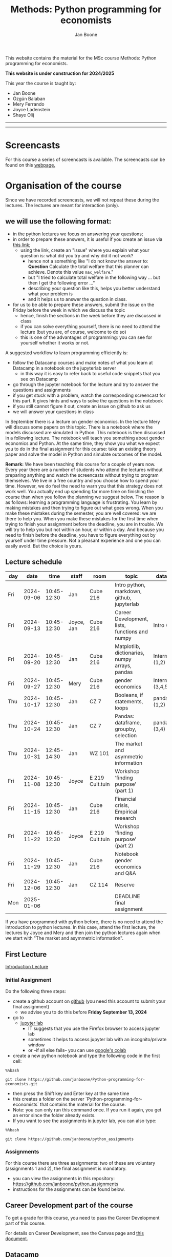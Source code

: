 #+HTML_HEAD: <link rel="stylesheet" type="text/css" href="css/stylesheet.css" />
#+Title: Methods: Python programming for economists
#+Author: Jan Boone
#+OPTIONS: toc:2 timestamp:nil toc:nil todo:nil
#+EXPORT_EXCLUDE_TAGS: noexport

This website contains the material for the MSc course Methods: Python programming for economists.

**This website is under construction for 2024/2025**

This year the course is taught by:
+ Jan Boone
+ Özgün Balaban
+ Mery Ferrando
+ Joyce Ladenstein
+ Shaye Olij

------------
#+TOC: headlines 2

-------

* Screencasts
  :PROPERTIES:
  :CUSTOM_ID:       screencasts
  :END:

For this course a series of screencasts is available. The screencasts can be found on this [[file:./pagescreencasts.org][webpage.]]


* Organisation of the course

Since we have recorded screencasts, we will not repeat these during the lectures. The lectures are meant for interaction (only).

** we will use the following format:

+ in the python lectures we focus on answering your questions;
+ in order to prepare these answers, it is useful if you create an issue via [[https://github.com/janboone/Python-programming-for-economists/issues][this link]];
  + using the link, create an "issue" where you explain what your question is: what did you try and why did it not work?
    + hence not a something like "I do not know the answer to: *Question* Calculate the total welfare that this planner can achieve. Denote this value ~max_welfare~."
    + but "I tried to calculate total welfare in the following way ... but then I get the following error ..."
    + describing your question like this, helps you better understand what your problem is
    + and it helps us to answer the question in class.
+ for us to be able to prepare these answers, submit the issue on the Friday before the week in which we discuss the topic
  + hence, finish the sections in the week before they are discussed in class
  + if you can solve everything yourself, there is no need to attend the lecture (but you are, of course, welcome to do so)
  + this is one of the advantages of programming: you can see for yourself whether it works or not.

A suggested workflow to learn programming efficiently is:
+ follow the Datacamp courses and make notes of what you learn at Datacamp in a notebook on the jupyterlab server
  + in this way it is easy to refer back to useful code snippets that you see on Datacamp
+ go through the jupyter notebook for the lecture and try to answer the questions and assignments
+ if you get stuck with a problem, watch the corresponding screencast for this part. It gives hints and ways to solve the questions in the notebook
+ if you still cannot figure it out, create an issue on github to ask us
+ we will answer your questions in class

In September there is a lecture on gender economics. In the lecture Mery will discuss some papers on this topic. There is a notebook where the models discussed are simulated in Python. This notebook is then discussed in a following lecture. The notebook will teach you something about gender economics and Python. At the same time, they show you what we expect you to do in the final assignment for this course: take an existing theory paper and solve the model in Python and simulate outcomes of the model.

*Remark:* We have been teaching this course for a couple of years now. Every year there are a number of students who attend the lectures without preparing anything and watch the screencasts without trying to program themselves. We live in a free country and you choose how to spend your time. However, we do feel the need to warn you that this strategy does not work well. You actually end up spending far more time on finishing the course than when you follow the planning we suggest below. The reason is as follows: learning a programming language is frustrating. You learn by making mistakes and then trying to figure out what goes wrong. When you make these mistakes during the semester, you are well covered: we are there to help you. When you make these mistakes for the first time when trying to finish your assignment before the deadline, you are in trouble. We will try to help you but not within an hour, or within a day. And because you need to finish before the deadline, you have to figure everything out by yourself under time pressure. Not a pleasant experience and one you can easily avoid. But the choice is yours.

** Lecture schedule
   :PROPERTIES:
   :CUSTOM_ID:       lecture_schedule
   :END:


| day |       date |        time | staff      | room            | topic                                          | datacamp             | assignment                 |
|-----+------------+-------------+------------+-----------------+------------------------------------------------+----------------------+----------------------------|
| Fri | 2024-09-06 | 10:45-12:30 | Jan        | Cube 216        | Intro python, markdown, github, jupyterlab     |                      |                            |
| Fri | 2024-09-13 | 10:45-12:30 | Joyce, Jan | Cube 216        | Career Development, lists, functions and numpy | Intro (1-4)          |                            |
| Fri | 2024-09-20 | 10:45-12:30 | Jan        | Cube 216        | Matplotlib, dictionaries, numpy arrays, pandas | Intermediate (1,2)   |                            |
| Fri | 2024-09-27 | 10:45-12:30 | Mery       | Cube 216        | gender economics                               | Intermediate (3,4,5) |                            |
| Thu | 2024-10-17 | 10:45-12:30 | Jan        | CZ 7            | Booleans, if statements, loops                 | pandas (1,2)         | assignment 1 (first time)  |
| Thu | 2024-10-24 | 10:45-12:30 | Jan        | CZ 7            | Pandas: dataframe, groupby, selection          | pandas (3,4)         | assignment 1 (second time) |
| Thu | 2024-10-31 | 12:45-14:30 | Jan        | WZ 101          | The market and asymmetric information          |                      |                            |
| Fri | 2024-11-08 | 10:45-12:30 | Joyce      | E 219 Cult.tuin | Workshop ‘finding purpose’ (part 1)            |                      |                            |
| Fri | 2024-11-15 | 10:45-12:30 | Jan        | Cube 216        | Financial crisis, Empirical research           |                      | assignment 2 (first time)  |
| Fri | 2024-11-22 | 10:45-12:30 | Joyce      | E 219 Cult.tuin | Workshop ‘finding purpose’ (part 2)            |                      | assignment 2 (second time) |
| Fri | 2024-11-29 | 10:45-12:30 | Jan        | Cube 216        | Notebook gender economics and Q&A              |                      |                            |
| Fri | 2024-12-06 | 10:45-12:30 | Jan        | CZ 114          | Reserve                                        |                      |                            |
| Mon | 2025-01-06 |             |            |                 | DEADLINE final assignment                      |                      |                            |

   
If you have programmed with python before, there is no need to attend the introduction to python lectures. In this case, attend the first lecture, the lectures by Joyce and Mery and then join the python lectures again when we start with "The market and asymmetric information".

** First Lecture

[[file:./Introduction_Lecture.org::#introduction][Introduction Lecture]]

*** Initial Assignment
    :PROPERTIES:
    :CUSTOM_ID:       initial_assignment
    :END:

Do the following three steps:
+ create a github account on [[https://github.com/][github]] (you need this account to submit your final assignment)
  + we advise you to do this before **Friday September 13, 2024**
+ go to
  + [[https://jupyterlab.uvt.nl/][jupyter lab]]
    + IT suggests that you use the Firefox browser to access jupyter lab
    + sometimes it helps to access jupyter lab with an incognito/private window
    + or --if all else fails-- you can use [[https://colab.research.google.com/][google's colab]]
+ create a new python notebook and type the following code in the first cell:
#+BEGIN_SRC shell
%%bash

git clone https://github.com/janboone/Python-programming-for-economists.git
#+END_SRC
+ then press the Shift key and Enter key at the same time
+ this creates a folder on the server `Python-programming-for-economists` that contains the material for the course.
+ Note: you can only run this command once. If you run it again, you get an error since the folder already exists.
+ If you want to see the assignments in jupyter lab, you can also type:
#+BEGIN_SRC shell
%%bash

git clone https://github.com/janboone/python_assignments
#+END_SRC

  

*** Assignments

For this course there are three assignments: two of these are voluntary (assignments 1 and 2), the final assignment is mandatory.

- you can view the assignments in this repository: https://github.com/janboone/python_assignments
- instructions for the assignments can be found below.

** Career Development part of the course

To get a grade for this course, you need to pass the Career Development part of this course.

For details on Career Development, see the Canvas page and [[file:img/Syllabus_Career_Development_2024-2025.pdf][this document]].



** Datacamp

You can get access to Datacamp via the [[https://www.tilburguniversity.edu/students/skills/programming][university website]].

From Datacamp, do the following courses:

+ Intro: [[https://www.datacamp.com/courses/intro-to-python-for-data-science]]
+ Intermediate: [[https://www.datacamp.com/courses/intermediate-python-for-data-science]]
+ Pandas: https://learn.datacamp.com/courses/data-manipulation-with-pandas

These courses teach you the basic Python syntax. In the lectures and notebook for the course, we use parts of Python more specific to economics; e.g. commands to solve equations, equilibria etc. These parts of the course complement each other. It is not the case that all Python that we use, you will first see in Datacamp.

It is up to you how to combine the Datacamp courses with the [[file:./pagescreencasts.org][Screencasts]]. We suggest to finish the Datacamp Intro course first. As there is no economics on Datacamp, some students prefer to start with the screencasts after the Intro. Others prefer to finish more Datacamp courses before they start on the screencasts. Just see what works for you. But make sure you follow the planning above, otherwise you might get lost if you are too far behind and the lectures will not be as useful to you.

Most students like Datacamp to get used to the python syntax. A minority of students really dislike Datacamp. If you do not like it either, you can also read [[https://greenteapress.com/wp/think-python-3rd-edition/][Think Python]]. You can buy the book or read the free online version. The jupyter notebooks can be found on [[https://github.com/AllenDowney/ThinkPython/tree/v3][github]]. You can clone this repository and work with the notebooks. You can also find some wonderful presentations on Youtube by the author Allen Downey.

** Deadlines
   :PROPERTIES:
   :CUSTOM_ID: Deadlines
   :END:

- The deadlines for assignments 1 and 2 are in the lecture schedule above.
- The deadline for the *final python assignment* is: Monday January 6th, 2025. 
- The resit deadline for the python assignment is: Monday May 12th, 2025. Let us know by email that you have submitted your assignment for the resit.
- Your grade is determined by:
  - a "pass" on the Career Services assignments;
  - final assignment;
  - a bonus point if you get a "pass" on assignments 1 and 2.

Follow the instructions below and on Canvas explaining how to submit an assignment on github and fill in the google form etc.

Also note the rules for the resit of the final assignment in case you submitted an assignment for the first exam opportunity (you cannot discuss/program the same paper twice for your assignment).



** Questions

 If you have questions/comments about this course, go to the [[https://github.com/janboone/Python-programming-for-economists/issues][issues page]]
 open a new issue (with the green "New issue" button) and type your
 question. Use a title that is informative (e.g. not "question", but
 "question about the second assignment"). Go to the next box ("Leave a comment")
 and type your question. Then click on "Submit new issue". We will
 answer your question as quickly as possible.

 The advantages of the issue page include:

 + if you have a question, other students may have it as well; in this
   way we answer the questions in a way that everyone can see it. Also
   before asking the question, you may want to check whether it was
   asked/answered before on the issue page
 + we answer your question more quickly than when you email us
 + you increase your knowledge of github!

 Only when you need to include privately sensitive information ("my cat
 has passed away"), you can send an email.

 In order to post issues, you need to create a github account (which
 you need anyway to follow this course).

 Note that if your question is related to another issue, you can react
 to the earlier issue and leave a comment in that "conversation".

* Assignments

For this course there are three assignments. The first two assignments are relatively small programming assignments. You can find them in this repository: https://github.com/janboone/python_assignments: =assignment_1.ipynb, assignment_2.ipynb=. If you finish both assignments before their deadlines and done a good job (get a pass on both assignments), you earn one bonus point for the final assignment. You get either no bonus point or one point (we do not grade 0.38 bonus point...).

Note that github records the time at which you submit your assignment.

Each assignment is submitted two times. In particular, to get a pass on assignments 1 and 2, you need to do the following for each assignment:
- finish and submit the assignment before the deadline (see [[*Lecture schedule][Lecture schedule]] above)
  - present and explain the python code that you use;
  - you do not necessarily fail if you cannot solve the problem (completely);
  - use the notebook to report what you tried, what you googled, what worked and what did not work and explain why;
  - submit the assignment on your team's github classroom page;
- after the assignment is discussed in class:
  - complete the sections:
    - What did you get wrong the first time and why?
    - What did you learn from this assignment?
  - and submit the assignment again on github.
- we grade both assignments after assignment 2 has been discussed in class and submitted by you again.


The idea of assignments 1 and 2 is the following. These are challenging programming assignments. You need to think about the problem, google for the relevant python code and explain the code that you use. Even if you do not succeed, you can still explain to us what you tried and why it did (or did not) work. Give us the code that you have and explain to us what the code does or is supposed to do.

This resembles the way you will use python in practice. There will not be a step-by-step guide of the things you need to do. Mostly you will face a (sometimes vague) problem, and need to figure out how programming can help you to solve this.

The =assignment_1.ipynb= notebook starts with an example assignment that we solve for you to give you an idea of what we expect.

The final assignment is more involved as we explain below.

Note that you can do the assignments alone or with at max. one other student (i.e. max group size is 2). Further, the assignments that you do, you do with the same team (i.e. either alone or with the *same* fellow student).

** Submitting assignments

Assignment 1 and 2 and the final assignment are all submitted using github classroom:
- on Canvas we will give you the link to the github repos. with the assignment notebooks;
- instructions on how to work with github classroom can be found [[file:./Manual_students.pdf][here]]
- to submit your assignments:
  + do not change the name of the assignment notebooks
  + when you submit your first assignment, fill in the google form where the link to the form is on Canvas
  + push the assignment notebook to your team's github classroom repository


** TODO Instructions for submitting final assignment to be put on Canvas :noexport:
*** relevant links:

**** TODO each year renew classroom links for the new year
- [ ] each year change notebooks for assignments 1 and 2 in repos.
  - https://github.com/janboone/python_assignments
- [ ] set deadline in github classroom
- [ ] add github classroom assignment with the template repos. for 2023/4:
  - https://classroom.github.com/classrooms/16413080-tisem-python-for-economists/assignments/assignments-2023-2024
  - https://classroom.github.com/a/f1Q9zG5b
  - My team_jb repos. in 2023/4: https://github.com/TiSEM/assignments-2023-2024-team_jb


**** TODO google form
- [ ] create google form for students to fill in once they finish assignment: https://forms.gle/Z592VroMaWyGW73YA (this is the link for 2023/2024)
- [ ] in the google form adjust the format of the assignment address for the new year
- [ ] change link to the classroom assignment and google form below

- instructions are attached to website (no need to repeat on Canvas): [[file:~/Google Drive/repositories/github/websites/github_classroom_assignments/how_to_use_nbgrader_github_classroom/Manual_students.pdf]]
- show uploading assignment to github classroom during lecture

*** Canvas

**** TODO copy/paste on Canvas

Dear students,

The link for the python assignments (template) is: https://classroom.github.com/a/f1Q9zG5b (this is the link for 2023/2024)

You can do the assignments on your own or with (at max.) one other student. You make all three assignments with the same team (either all 3 on your own or with the same fellow student).

When you use the link to the assignment, you will be asked for your team's name. Choose your favorite name!

When you finish your assignment:

1. download your assignment (jupyter notebook) from jupyter lab (or google colabs; or check where it is on your computer when using anaconda) to your computer (e.g. in the folder Downloads)

2. push it onto your assignment's github repository using github classroom web interface

3. fill in the following google form: https://forms.gle/Z592VroMaWyGW73YA (note 1: you need to be logged in with your @tilburguniversity.edu account to access the form; note 2: you only need to fill in the google form once; if you give us your details for the first assignment, there is not need to do this again for the second or final assignment).

We need the information from the google form to link your assignment to your student number which is needed for the exam administration.

If you have questions about the assignment or the procedure described above, create an issue on the webpage at: https://github.com/janboone/Python-programming-for-economists/issues

Then you can see whether other students had the same question (which was already answered) or fellow-students can learn from your question. These issues can be read by anyone, so do not provide any privacy related information.

Good luck with the assignments,

Jan.


** Final Assignment
  :PROPERTIES:
  :CUSTOM_ID: final_assignment
  :END:


- for the deadlines of the final assignment, see [[Deadlines]] above

** what we are looking for

The idea of the final assignment is that you report your findings in a transparent way that can easily be verified/reproduced by others. The intended audience is your fellow students. They should be able to understand the code you write together with the explanations that you give for this code.

The following ingredients will be important when we evaluate your final assignment:

+ Start from a theory paper; e.g. one you have read for another course.
+ Briefly describe what the paper does and what the main results are.
+ Then formulate a clear and transparent *question* that cannot be immediately answered by the paper.
  + Extend the paper's model (a bit) using the fact that you will simulate the model and do not need to provide an analytical solution.
    + note: we do not expect a major extension of the model; just a small change and use simulations to show how results differ due to this adaptation of the model.
    + hint: choose a question/extension where you can show off your programming skills!
+ Briefly *motivate* why this question is interesting.
+ Give the *answer* that you find (as a preview).
+ Mention the main *assumptions* that you need to get this answer.
+ Use $\LaTeX$ to introduce and explain the model of the paper. Describe the main equations (using $\LaTeX$) of the model.
+ When you use information (e.g. a literature reference), create a link to this information. The reader then only needs to click to find the relevant information.
+ Describe your (small) extension of the model.
+ Explain how you move from the analytical equations of the paper to Python code.
+ Solve for the equilibrium using Python.
+ Simulate outcomes by using different values for parameters and save the outcomes of the simulations in a pandas dataframe.
+ Explain your code, the reader --think of your fellow students-- must be able to easily follow what you are doing.
+ Present graphs of your simulation results.
+ Discuss what the figures show (e.g. $x$ is increasing in $y$) and explain the economic intuition for this relation (between $x$ and $y$).
+ Present a clear conclusion/answer to your question.
+ Finish with a brief *discussion* of your results.

Remark:
+ you can copy code from the web; but
  + make sure that you explain the code that you use so that another student of the course understands it and can use it;
  + give the reference of the code that you copy.


** resit of final assignment

The resit of the final assignment needs to start from a new paper compared to the one you handed in before. Simply adjusting your first submission based on our feedback will be not be enough.

Otherwise, follow the procedure above on how to submit the assignment and fill in the google form (if you have not done so before). Also send us an email that you submitted the assignment for the resit.


* Python as programming language

We use Python as programming language. A fair question is:
why Python? The non-scientific answer is: because we like it a lot.

You can also check the following links:
- https://www.datacamp.com/community/blog/python-scientific-computing-case
- https://github.com/jupyter/jupyter/wiki


Resources for python:

+ [[https://scipy-lectures.github.io/]]
+ [[http://www.physics.nyu.edu/pine/pymanual/html/pymanMaster.html]]
+ https://aeturrell.github.io/coding-for-economists/intro.html (introduction to python with economics in mind)
+ https://python.quantecon.org/intro.html (fairly advanced economics with python)
+ [[https://www.youtube.com/playlist?list=PLi01XoE8jYohWFPpC17Z-wWhPOSuh8Er-]] (video lectures on a number of python topics)

** Jupyter notebooks


*** Markdown

For the assignment it is useful to know a bit of markdown. You can
either google "markdown tutorial" or use one of the following websites:

+ [[http://daringfireball.net/projects/markdown/]]
+ [[https://github.com/adam-p/markdown-here/wiki/Markdown-Cheatsheet]]

*** $\LaTeX$

For the python assignment it is useful to familiarize yourself with
$\LaTeX$. Note that you do not need to type a whole document in $\LaTeX$ (so
don't worry about preambles etc.), you just need to know how to type
$x^2$, $\alpha,\beta$ or have math displayed like

\begin{equation}
a^2 + b^2 = c^2
\end{equation}

Google "latex tutorial" or go to pages like:

+ [[http://users.dickinson.edu/~richesod/latex/latexcheatsheet.pdf]]
+ [[https://www.latex-tutorial.com/tutorials/amsmath/]]
+ [[http://www.andy-roberts.net/writing/latex/mathematics_1]]

and focus on typesetting.
